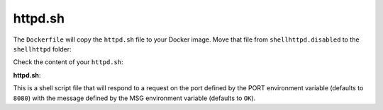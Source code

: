 httpd.sh
^^^^^^^^

The ``Dockerfile`` will copy the ``httpd.sh`` file to your Docker image. 
Move that file from ``shellhttpd.disabled`` to the ``shellhttpd`` folder:

.. prompt:: bash host:~$

    mv ../shellhttpd.disabled/httpd.sh .

Check the content of your ``httpd.sh``:

.. prompt:: bash host:~$, auto

    host:~$ cat httpd.sh

**httpd.sh**:

.. prompt:: text

     #!/bin/sh -e
     
     PORT="${PORT-8080}"
     MSG="${MSG-OK}"
     
     RESPONSE="HTTP/1.1 200 OK\r\n\r\n${MSG}\r\n"
     
     while true; do
      echo -en "$RESPONSE" | nc -l -p "${PORT}" || true
      echo "= $(date) ============================="
     done

This is a shell script file that will respond to a request on the port defined by the 
PORT environment variable (defaults to ``8080``) with the message defined by the MSG 
environment variable (defaults to ``OK``).